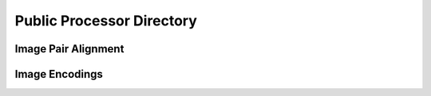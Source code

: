 Public Processor Directory 
--------------------------

Image Pair Alignment 
====================

Image Encodings
===============
